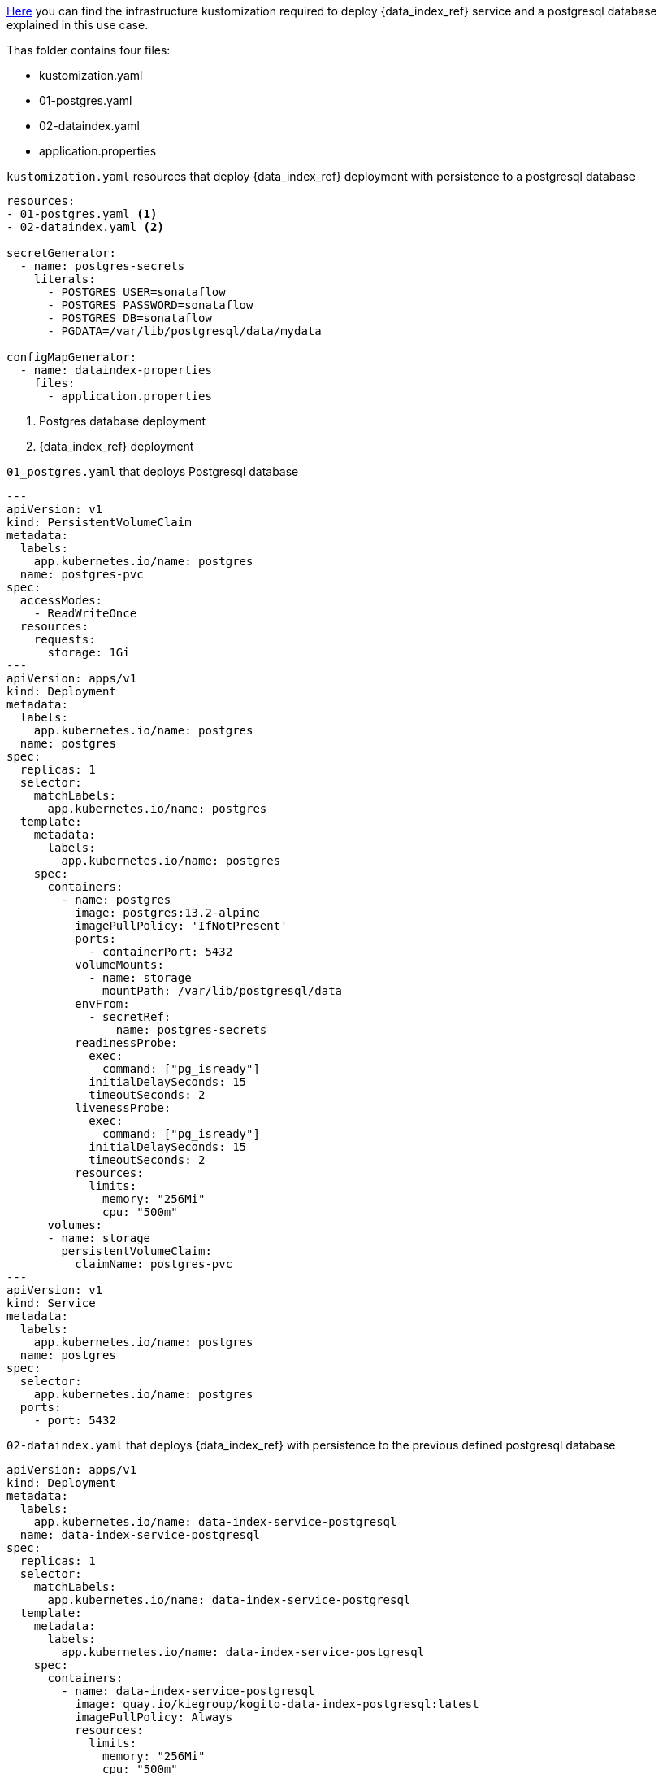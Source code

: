 
link:{flow_examples_operator_url}/tree/main/infra/dataindex[Here] you can find the infrastructure kustomization required to deploy {data_index_ref} service and a postgresql database explained in this use case.

Thas folder contains four files:

* kustomization.yaml
* 01-postgres.yaml
* 02-dataindex.yaml
* application.properties

.`kustomization.yaml` resources that deploy {data_index_ref} deployment with persistence to a postgresql database
[source,yaml,subs="attributes+"]
----
resources:
- 01-postgres.yaml <1>
- 02-dataindex.yaml <2>

secretGenerator:
  - name: postgres-secrets
    literals:
      - POSTGRES_USER=sonataflow
      - POSTGRES_PASSWORD=sonataflow
      - POSTGRES_DB=sonataflow
      - PGDATA=/var/lib/postgresql/data/mydata

configMapGenerator:
  - name: dataindex-properties
    files:
      - application.properties
----
<1> Postgres database deployment
<2> {data_index_ref} deployment

.`01_postgres.yaml` that deploys Postgresql database
[source,yaml,subs="attributes+"]
----
---
apiVersion: v1
kind: PersistentVolumeClaim
metadata:
  labels:
    app.kubernetes.io/name: postgres
  name: postgres-pvc
spec:
  accessModes:
    - ReadWriteOnce
  resources:
    requests:
      storage: 1Gi
---
apiVersion: apps/v1
kind: Deployment
metadata:
  labels:
    app.kubernetes.io/name: postgres
  name: postgres
spec:
  replicas: 1
  selector:
    matchLabels:
      app.kubernetes.io/name: postgres
  template:
    metadata:
      labels:
        app.kubernetes.io/name: postgres
    spec:
      containers:
        - name: postgres
          image: postgres:13.2-alpine
          imagePullPolicy: 'IfNotPresent'
          ports:
            - containerPort: 5432
          volumeMounts:
            - name: storage
              mountPath: /var/lib/postgresql/data
          envFrom:
            - secretRef:
                name: postgres-secrets
          readinessProbe:
            exec:
              command: ["pg_isready"]
            initialDelaySeconds: 15
            timeoutSeconds: 2
          livenessProbe:
            exec:
              command: ["pg_isready"]
            initialDelaySeconds: 15
            timeoutSeconds: 2
          resources:
            limits:
              memory: "256Mi"
              cpu: "500m"
      volumes:
      - name: storage
        persistentVolumeClaim:
          claimName: postgres-pvc
---
apiVersion: v1
kind: Service
metadata:
  labels:
    app.kubernetes.io/name: postgres
  name: postgres
spec:
  selector:
    app.kubernetes.io/name: postgres
  ports:
    - port: 5432
----

.`02-dataindex.yaml` that deploys {data_index_ref} with persistence to the previous defined postgresql database
[source,yaml,subs="attributes+"]
----
apiVersion: apps/v1
kind: Deployment
metadata:
  labels:
    app.kubernetes.io/name: data-index-service-postgresql
  name: data-index-service-postgresql
spec:
  replicas: 1
  selector:
    matchLabels:
      app.kubernetes.io/name: data-index-service-postgresql
  template:
    metadata:
      labels:
        app.kubernetes.io/name: data-index-service-postgresql
    spec:
      containers:
        - name: data-index-service-postgresql
          image: quay.io/kiegroup/kogito-data-index-postgresql:latest
          imagePullPolicy: Always
          resources:
            limits:
              memory: "256Mi"
              cpu: "500m"
          ports:
            - containerPort: 8080
              name: http
              protocol: TCP
          env:
            - name: KOGITO_DATA_INDEX_QUARKUS_PROFILE
              value: http-events-support
            - name: KUBERNETES_NAMESPACE
              valueFrom:
                fieldRef:
                  fieldPath: metadata.namespace
            - name: QUARKUS_DATASOURCE_USERNAME
              valueFrom:
                secretKeyRef:
                  key: POSTGRES_USER
                  name: postgres-secrets
            - name: QUARKUS_DATASOURCE_PASSWORD
              valueFrom:
                secretKeyRef:
                  key: POSTGRES_PASSWORD
                  name: postgres-secrets
          volumeMounts:
            - name: application-config
              mountPath: "/home/kogito/config"
          livenessProbe:
            failureThreshold: 3
            httpGet:
              path: /q/health/live
              port: 8080
              scheme: HTTP
            initialDelaySeconds: 0
            periodSeconds: 30
            successThreshold: 1
            timeoutSeconds: 10
          readinessProbe:
            failureThreshold: 3
            httpGet:
              path: /q/health/ready
              port: 8080
              scheme: HTTP
            initialDelaySeconds: 0
            periodSeconds: 30
            successThreshold: 1
            timeoutSeconds: 10
      volumes:
        - name: application-config
          configMap:
            name: dataindex-properties
      initContainers:
        - name: init-postgres
          image: registry.access.redhat.com/ubi9/ubi-minimal:latest
          imagePullPolicy: IfNotPresent
          command: ['sh', '-c', 'until (echo 1 > /dev/tcp/postgres.$(cat /var/run/secrets/kubernetes.io/serviceaccount/namespace).svc.cluster.local/5432) >/dev/null 2>&1; do echo "Waiting for postgres server"; sleep 3; done;']
---
apiVersion: v1
kind: Service
metadata:
  labels:
    app.kubernetes.io/name: data-index-service-postgresql
  name: data-index-service-postgresql
spec:
  ports:
    - name: http
      port: 80
      targetPort: 8080
  selector:
    app.kubernetes.io/name: data-index-service-postgresql
  type: NodePort
----
.`application.properties` referenced by `kustomization.yaml`
[source,properties]
----
quarkus.http.port=8080
quarkus.http.cors=true
quarkus.http.cors.origins=/.*/

quarkus.datasource.jdbc.url=jdbc:postgresql://postgres:5432/sonataflow?currentSchema=data-index-service
quarkus.hibernate-orm.database.generation=update
quarkus.flyway.migrate-at-start=true

# Disable kafka client health check since the quarkus-http connector is being used instead.
quarkus.smallrye-health.check."io.quarkus.kafka.client.health.KafkaHealthCheck".enabled=false
----
